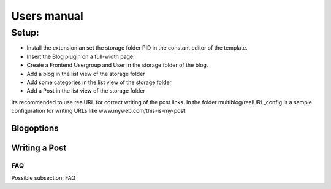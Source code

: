 ﻿============
Users manual
============

Setup:
---------
* Install the extension an set the storage folder PID in the constant editor of the template.
* Insert the Blog plugin on a full-width page.
* Create a Frontend Usergroup and User in the storage folder of the blog.
* Add a blog in the list view of the storage folder
* Add some categories in the list view of the storage folder
* Add a Post in the list view of the storage folder

Its recommended to use realURL for correct writing of the post links. In the folder multiblog/realURL_config is a sample configuration for writing URLs like www.myweb.com/this-is-my-post.


Blogoptions
~~~~~~~~~~~

.. figure:: Images/UserManual/BE_screen01.png
		:width: 200px
		:alt: Backend view

.. figure:: Images/UserManual/BE_screen02.png
		:width: 200px
		:alt: Backend view		

Writing a Post
~~~~~~~~~~~
.. figure:: Images/UserManual/BE_screen03.png
		:width: 200px
		:alt: Backend view

.. figure:: Images/UserManual/BE_screen04.png
		:width: 200px
		:alt: Backend view

.. figure:: Images/UserManual/BE_screen05.png
		:width: 200px
		:alt: Backend view

FAQ
====

Possible subsection: FAQ

.. _User manual:
.. _Introduction Package: http://demo.typo3.org/
